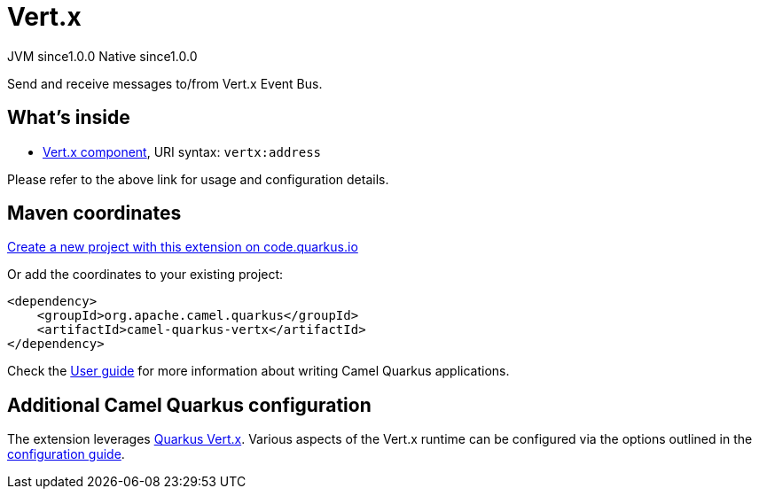 // Do not edit directly!
// This file was generated by camel-quarkus-maven-plugin:update-extension-doc-page
= Vert.x
:page-aliases: extensions/vertx.adoc
:linkattrs:
:cq-artifact-id: camel-quarkus-vertx
:cq-native-supported: true
:cq-status: Stable
:cq-status-deprecation: Stable
:cq-description: Send and receive messages to/from Vert.x Event Bus.
:cq-deprecated: false
:cq-jvm-since: 1.0.0
:cq-native-since: 1.0.0

[.badges]
[.badge-key]##JVM since##[.badge-supported]##1.0.0## [.badge-key]##Native since##[.badge-supported]##1.0.0##

Send and receive messages to/from Vert.x Event Bus.

== What's inside

* xref:{cq-camel-components}::vertx-component.adoc[Vert.x component], URI syntax: `vertx:address`

Please refer to the above link for usage and configuration details.

== Maven coordinates

https://code.quarkus.io/?extension-search=camel-quarkus-vertx[Create a new project with this extension on code.quarkus.io, window="_blank"]

Or add the coordinates to your existing project:

[source,xml]
----
<dependency>
    <groupId>org.apache.camel.quarkus</groupId>
    <artifactId>camel-quarkus-vertx</artifactId>
</dependency>
----

Check the xref:user-guide/index.adoc[User guide] for more information about writing Camel Quarkus applications.

== Additional Camel Quarkus configuration

The extension leverages https://quarkus.io/guides/vertx[Quarkus Vert.x]. Various aspects of the Vert.x runtime can be configured
via the options outlined in the https://quarkus.io/guides/all-config#quarkus-vertx-core_quarkus-vertx-core[configuration guide].

